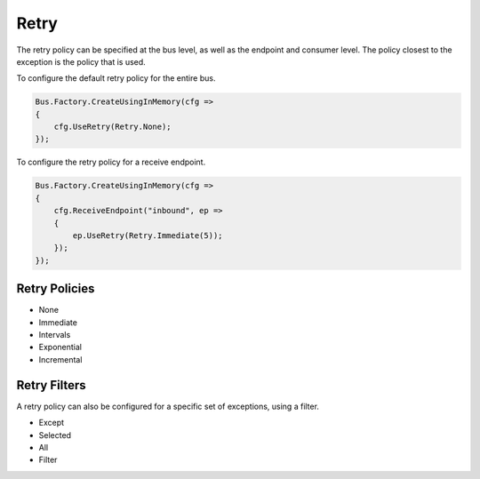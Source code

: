 Retry
=====

The retry policy can be specified at the bus level, as well as the endpoint and consumer level.
The policy closest to the exception is the policy that is used.

To configure the default retry policy for the entire bus.

.. sourcecode:: csharp

    Bus.Factory.CreateUsingInMemory(cfg =>
    {
        cfg.UseRetry(Retry.None);
    });

To configure the retry policy for a receive endpoint.

.. sourcecode:: csharp

    Bus.Factory.CreateUsingInMemory(cfg =>
    {
        cfg.ReceiveEndpoint("inbound", ep =>
        {
            ep.UseRetry(Retry.Immediate(5));
        });
    });

Retry Policies
--------------

* None
* Immediate
* Intervals
* Exponential
* Incremental

Retry Filters
------------

A retry policy can also be configured for a specific set of exceptions, using a filter.

* Except
* Selected
* All
* Filter

